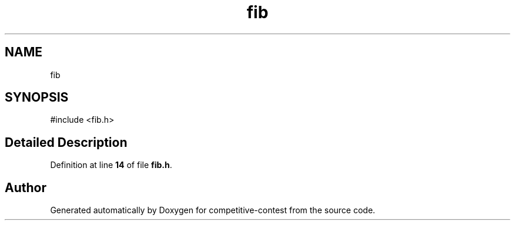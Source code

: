 .TH "fib" 3 "competitive-contest" \" -*- nroff -*-
.ad l
.nh
.SH NAME
fib
.SH SYNOPSIS
.br
.PP
.PP
\fR#include <fib\&.h>\fP
.SH "Detailed Description"
.PP 
Definition at line \fB14\fP of file \fBfib\&.h\fP\&.

.SH "Author"
.PP 
Generated automatically by Doxygen for competitive-contest from the source code\&.
